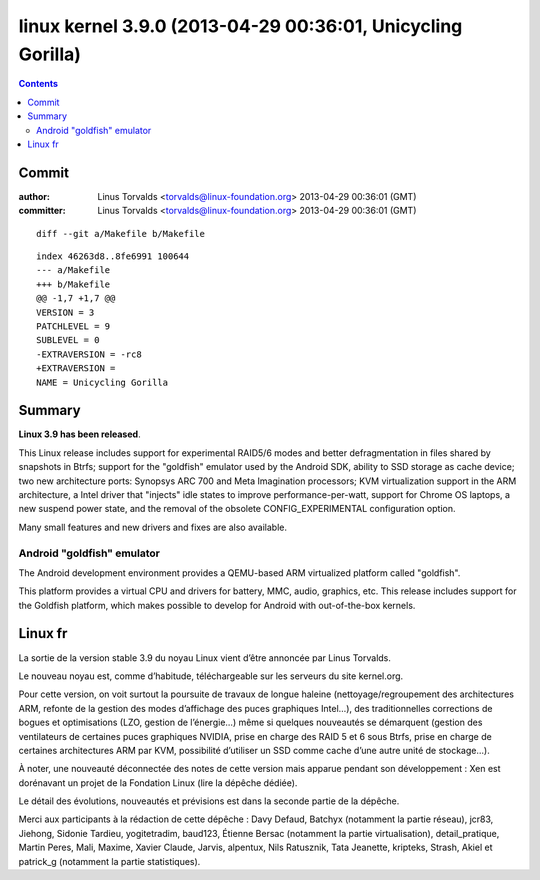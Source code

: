 ﻿



.. _linux_kernel_3_9_0:

==============================================================
linux  kernel 3.9.0  (2013-04-29 00:36:01, Unicycling Gorilla)
==============================================================

.. seealso::

   - http://kernelnewbies.org/Linux_3.9
   - http://linuxfr.org/news/sortie-du-noyau-linux-3-9


.. contents::
   :depth: 3


Commit
=======

.. seealso::

   - https://git.kernel.org/cgit/linux/kernel/git/torvalds/linux.git/commit/?id=c1be5a5b1b355d40e6cf79cc979eb66dafa24ad1
   
   
:author:	Linus Torvalds <torvalds@linux-foundation.org>	2013-04-29 00:36:01 (GMT)
:committer:	Linus Torvalds <torvalds@linux-foundation.org>	2013-04-29 00:36:01 (GMT)

::

    diff --git a/Makefile b/Makefile
    
::
    
    index 46263d8..8fe6991 100644
    --- a/Makefile
    +++ b/Makefile
    @@ -1,7 +1,7 @@
    VERSION = 3
    PATCHLEVEL = 9
    SUBLEVEL = 0
    -EXTRAVERSION = -rc8
    +EXTRAVERSION =
    NAME = Unicycling Gorilla
    
Summary
========

**Linux 3.9 has been released**.

This Linux release includes support for experimental RAID5/6 modes and 
better defragmentation in files shared by snapshots in Btrfs; support for 
the "goldfish" emulator used by the Android SDK, ability to SSD storage 
as cache device; two new architecture ports: Synopsys ARC 700 and Meta 
Imagination processors; KVM virtualization support in the ARM architecture, 
a Intel driver that "injects" idle states to improve performance-per-watt, 
support for Chrome OS laptops, a new suspend power state, and the removal 
of the obsolete CONFIG_EXPERIMENTAL configuration option. 

Many small features and new drivers and fixes are also available. 

Android "goldfish" emulator
----------------------------

The Android development environment provides a QEMU-based ARM virtualized 
platform called "goldfish". 

This platform provides a virtual CPU and drivers for battery, MMC, audio, 
graphics, etc. This release includes support for the Goldfish platform, 
which makes possible to develop for Android with out-of-the-box kernels. 


Linux fr
========

.. seealso:: http://linuxfr.org/news/sortie-du-noyau-linux-3-9

La sortie de la version stable 3.9 du noyau Linux vient d’être annoncée 
par Linus Torvalds.

Le nouveau noyau est, comme d’habitude, téléchargeable sur les serveurs 
du site kernel.org.

Pour cette version, on voit surtout la poursuite de travaux de longue 
haleine (nettoyage/regroupement des architectures ARM, refonte de la 
gestion des modes d’affichage des puces graphiques Intel…), des traditionnelles 
corrections de bogues et optimisations (LZO, gestion de l’énergie…) même 
si quelques nouveautés se démarquent (gestion des ventilateurs de 
certaines puces graphiques NVIDIA, prise en charge des RAID 5 et 6 sous 
Btrfs, prise en charge de certaines architectures ARM par KVM, possibilité 
d’utiliser un SSD comme cache d’une autre unité de stockage…).

À noter, une nouveauté déconnectée des notes de cette version mais apparue 
pendant son développement : Xen est dorénavant un projet de la Fondation 
Linux (lire la dépêche dédiée).

Le détail des évolutions, nouveautés et prévisions est dans la seconde 
partie de la dépêche.

Merci aux participants à la rédaction de cette dépêche : Davy Defaud, 
Batchyx (notamment la partie réseau), jcr83, Jiehong, Sidonie Tardieu, 
yogitetradim, baud123, Étienne Bersac (notamment la partie virtualisation), 
detail_pratique, Martin Peres, Mali, Maxime, Xavier Claude, Jarvis, alpentux, 
Nils Ratusznik, Tata Jeanette, kripteks, Strash, Akiel 
et patrick_g (notamment la partie statistiques).

